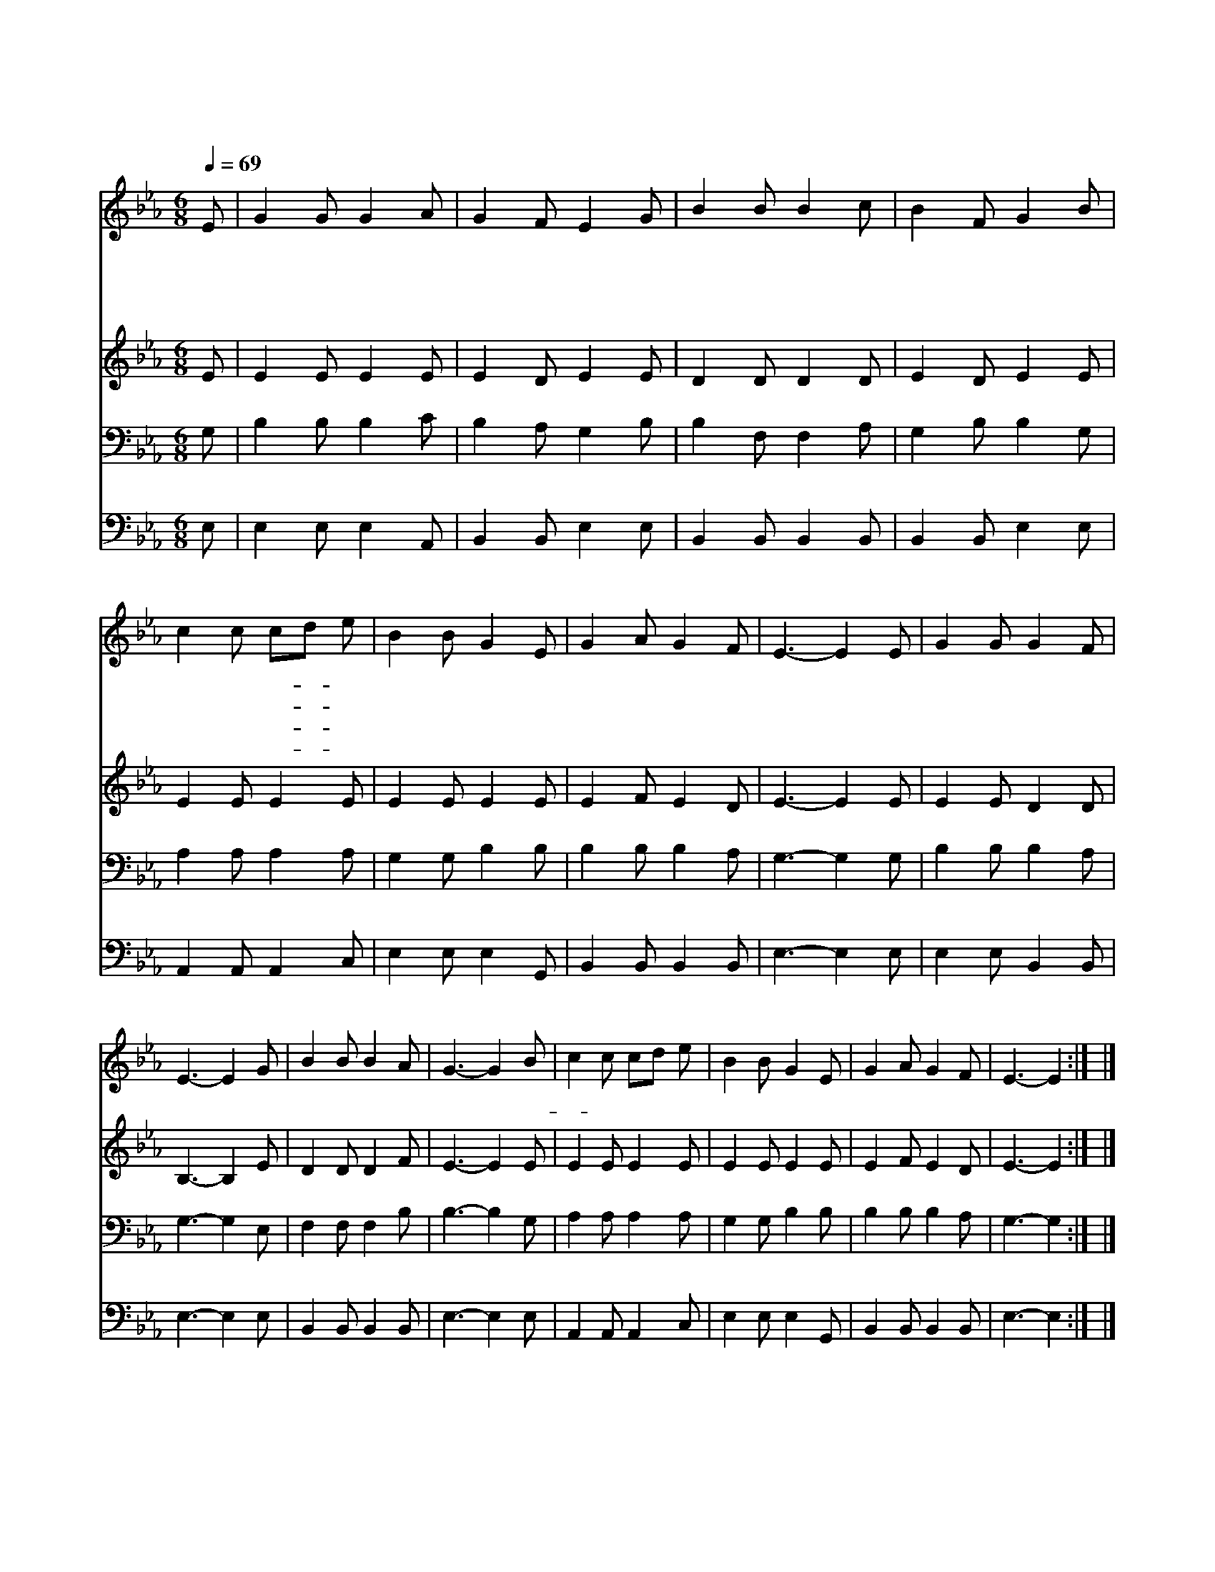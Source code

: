 X:214
T:나 주의 도움 받고자
Z:E.H.Hamilton/I.D.Sankey
Z:Copyright © 1997 by Àü µµ È¯
Z:All Rights Reserved
%%score 1 2 3 4
L:1/8
Q:1/4=69
M:6/8
I:linebreak $
K:Eb
V:1 treble
V:2 treble
V:3 bass
V:4 bass
V:1
 E | G2 G G2 A | G2 F E2 G | B2 B B2 c | B2 F G2 B | c2 c cd e | B2 B G2 E | G2 A G2 F | E3- E2 E | %9
w: 나|주 의 도 움|받 고 자 주|예 수 님 께|빕 니 다 그|구 원 허- * 락|하 시 사 날|받 으 옵 소|서 내 모|
w: 큰|죄 에 빠 져|영 죽 을 날|위 해 피 흘|렸 으 니 주|형 상 대- * 로|빚 으 사 날|받 으 옵 소|서 * *|
w: 내|힘 과 결 심|약 하 여 늘|깨 어 지 기|쉬 우 니 주|이 름 으- * 로|구 원 해 날|받 으 옵 소|서 * *|
w: 내|주 님 서 신|발 앞 에 나|꿇 어 엎 드|렷 으 니 그|크 신 역- * 사|이 루 게 날|받 으 옵 소|서 * *|
 G2 G G2 F | E3- E2 G | B2 B B2 A | G3- G2 B | c2 c cd e | B2 B G2 E | G2 A G2 F | E3- E2 :| |] %18
w: 습 이 대 로|주 받 으|옵 소 서 날|위 해 돌-|* 아 가 신 주|날 받 으 옵|소 서 * *|||
w: |||||||||
w: |||||||||
w: |||||||||
V:2
 E | E2 E E2 E | E2 D E2 E | D2 D D2 D | E2 D E2 E | E2 E E2 E | E2 E E2 E | E2 F E2 D | E3- E2 E | %9
 E2 E D2 D | B,3- B,2 E | D2 D D2 F | E3- E2 E | E2 E E2 E | E2 E E2 E | E2 F E2 D | E3- E2 :| |] %18
V:3
 G, | B,2 B, B,2 C | B,2 A, G,2 B, | B,2 F, F,2 A, | G,2 B, B,2 G, | A,2 A, A,2 A, | %6
 G,2 G, B,2 B, | B,2 B, B,2 A, | G,3- G,2 G, | B,2 B, B,2 A, | G,3- G,2 E, | F,2 F, F,2 B, | %12
 B,3- B,2 G, | A,2 A, A,2 A, | G,2 G, B,2 B, | B,2 B, B,2 A, | G,3- G,2 :| |] %18
V:4
 E, | E,2 E, E,2 A,, | B,,2 B,, E,2 E, | B,,2 B,, B,,2 B,, | B,,2 B,, E,2 E, | A,,2 A,, A,,2 C, | %6
 E,2 E, E,2 G,, | B,,2 B,, B,,2 B,, | E,3- E,2 E, | E,2 E, B,,2 B,, | E,3- E,2 E, | %11
 B,,2 B,, B,,2 B,, | E,3- E,2 E, | A,,2 A,, A,,2 C, | E,2 E, E,2 G,, | B,,2 B,, B,,2 B,, | %16
 E,3- E,2 :| |] %18
